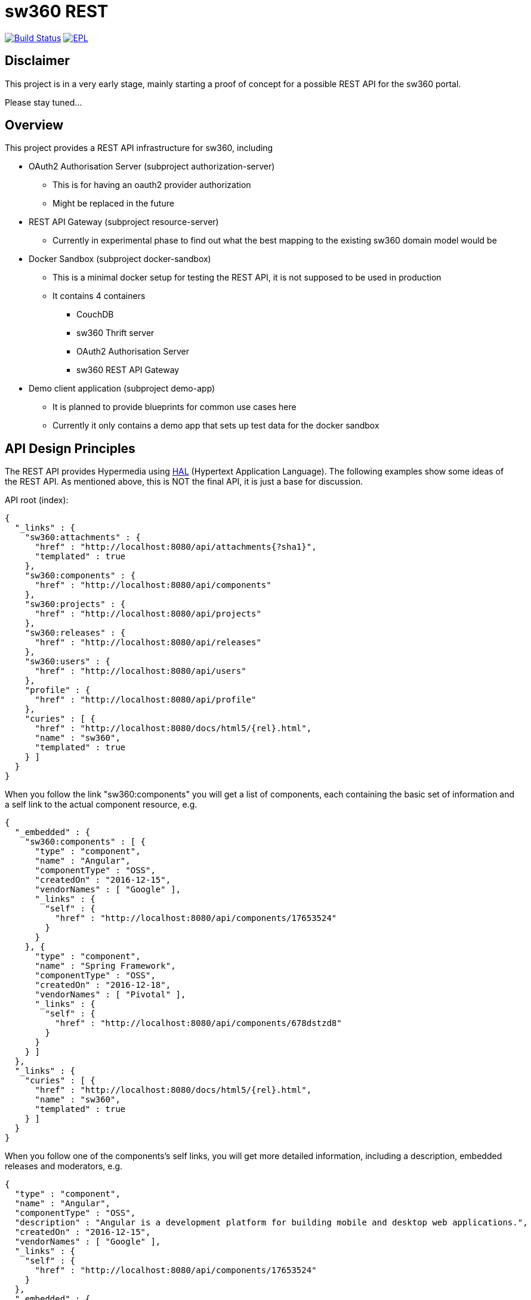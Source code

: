 = sw360 REST

image:https://travis-ci.org/sw360/sw360rest.svg?branch=master["Build Status", link="https://travis-ci.org/sw360/sw360rest"]
image:http://img.shields.io/badge/license-EPL-blue.svg["EPL", link="http://www.eclipse.org/legal/epl-v10.html"]

== Disclaimer

This project is in a very early stage, mainly starting a proof of concept for a possible REST API for the sw360 portal.

Please stay tuned...

== Overview

This project provides a REST API infrastructure for sw360, including

* OAuth2 Authorisation Server (subproject authorization-server)
** This is for having an oauth2 provider authorization
** Might be replaced in the future
* REST API Gateway (subproject resource-server)
** Currently in experimental phase to find out what the best mapping to the existing sw360 domain model would be
* Docker Sandbox (subproject docker-sandbox)
** This is a minimal docker setup for testing the REST API, it is not supposed to be used in production
** It contains 4 containers
*** CouchDB
*** sw360 Thrift server
*** OAuth2 Authorisation Server
*** sw360 REST API Gateway
* Demo client application (subproject demo-app)
** It is planned to provide blueprints for common use cases here
** Currently it only contains a demo app that sets up test data for the docker sandbox

== API Design Principles

The REST API provides Hypermedia using http://stateless.co/hal_specification.html[HAL] (Hypertext Application Language).
The following examples show some ideas of the REST API.
As mentioned above, this is NOT the final API,
it is just a base for discussion.

API root (index):
[source, json]
{
  "_links" : {
    "sw360:attachments" : {
      "href" : "http://localhost:8080/api/attachments{?sha1}",
      "templated" : true
    },
    "sw360:components" : {
      "href" : "http://localhost:8080/api/components"
    },
    "sw360:projects" : {
      "href" : "http://localhost:8080/api/projects"
    },
    "sw360:releases" : {
      "href" : "http://localhost:8080/api/releases"
    },
    "sw360:users" : {
      "href" : "http://localhost:8080/api/users"
    },
    "profile" : {
      "href" : "http://localhost:8080/api/profile"
    },
    "curies" : [ {
      "href" : "http://localhost:8080/docs/html5/{rel}.html",
      "name" : "sw360",
      "templated" : true
    } ]
  }
}

When you follow the link "sw360:components" you will get a list of components,
each containing the basic set of information
and a self link to the actual component resource, e.g.

[source, json]
{
  "_embedded" : {
    "sw360:components" : [ {
      "type" : "component",
      "name" : "Angular",
      "componentType" : "OSS",
      "createdOn" : "2016-12-15",
      "vendorNames" : [ "Google" ],
      "_links" : {
        "self" : {
          "href" : "http://localhost:8080/api/components/17653524"
        }
      }
    }, {
      "type" : "component",
      "name" : "Spring Framework",
      "componentType" : "OSS",
      "createdOn" : "2016-12-18",
      "vendorNames" : [ "Pivotal" ],
      "_links" : {
        "self" : {
          "href" : "http://localhost:8080/api/components/678dstzd8"
        }
      }
    } ]
  },
  "_links" : {
    "curies" : [ {
      "href" : "http://localhost:8080/docs/html5/{rel}.html",
      "name" : "sw360",
      "templated" : true
    } ]
  }
}

When you follow one of the components's self links,
you will get more detailed information, including a description,
embedded releases and moderators, e.g.

[source, json]
{
  "type" : "component",
  "name" : "Angular",
  "componentType" : "OSS",
  "description" : "Angular is a development platform for building mobile and desktop web applications.",
  "createdOn" : "2016-12-15",
  "vendorNames" : [ "Google" ],
  "_links" : {
    "self" : {
      "href" : "http://localhost:8080/api/components/17653524"
    }
  },
  "_embedded" : {
    "createdBy" : {
      "email" : "admin@sw360.org",
      "_links" : {
        "self" : {
          "href" : "http://localhost:8080/api/users/YWRtaW5Ac3czNjAub3Jn"
        }
      }
    },
    "releases" : [ {
      "version" : "2.3.0",
      "_links" : {
        "self" : {
          "href" : "http://localhost:8080/api/releases/3765276512"
        }
      }
    }, {
      "version" : "2.3.1",
      "_links" : {
        "self" : {
          "href" : "http://localhost:8080/api/releases/3765276512"
        }
      }
    } ],
    "moderators" : [ {
      "email" : "john@sw360.org",
      "_links" : {
        "self" : {
          "href" : "http://localhost:8080/api/users/am9obkBzdzM2MC5vcmc="
        }
      }
    }, {
      "email" : "admin@sw360.org",
      "_links" : {
        "self" : {
          "href" : "http://localhost:8080/api/users/YWRtaW5Ac3czNjAub3Jn"
        }
      }
    } ]
  }
}

== REST API Documentation

You find the current REST API documentation at
https://s3.amazonaws.com/sw360restdoc/api-guide.html

The documentation was created with http://docs.spring.io/spring-restdocs/docs/1.1.2.RELEASE/reference/html5/[Spring REST Docs]
and reflects the current implementation.
It is updated automatically with each Travis-CI build.


== Getting Started

Before you can build and run all the tests, make sure that you have

* Java 8 SDK installed
* Build the sw360 portal project locally (https://github.com/sw360/sw360portal)
** datahandler-1.6.0-SNAPSHOT.jar has to be in your local maven repository

To build an run all tests open a console and type

* Linux/Mac: ./gradlew build
* Windows: gradlew build

In the following description I use "./gradlew", Windows users always just have to type "gradlew" instead.

== Creating a Docker sandbox

Preconditions:

* docker and docker-compose installed
* Local maven build of the sw360 portal project

To create the Docker sandbox, invoke

* ./gradlew build preparedocker
* docker-compose build
* docker-compose up
* Check/Modify the IP address in the DemoApplication and run it
* Browse to <docker-host>:8091/browser.html#/api
** This version of the HAL browser contains a oauth2 bearer token for the docker sandbox

The docker-sandbox does not contain any test data yet.
To fill it with test data, do the following steps (will be more automated in the future):

* Download https://repo.spring.io/release/org/springframework/spring/4.3.5.RELEASE/spring-framework-4.3.5.RELEASE-dist.zip
* Unzip it
* Modify class DemoApplication subprojects/demo-app:
** DOCKER_HOST to your docker host
** SPRING_FRAMEWORK_DIST to your unzipped Spring framework dist
* Run class DemoApplication

== Browsing existing sw360 portal data with the sw360 REST API

This is currently work in progress and will be easier in the future.

The precondition for browsing the real sw360 data using the REST API is that you
have all the sw360 Thrift services running. You could change the Thrift services URL by
setting the following 3 environment variables:

* SW360_THRIFT_SERVER_URL to your local sw360 thrift server, including port, e.g. http://localhost:8080,
* SW360_PORTAL_SERVER_URL to your local sw360 LifeRay portal server, including port, e.g. http://localhost:8080
* SW360_LIFERAY_COMPANY_ID to the company id used in the LifeRay Portal

Right now you have to start both the authorization server as well as the resource server in 2 separate console windows:

* ./gradlew authorization-server:bootrun
** starts the authorization server at localhost:8090
* ./gradlew resource-server:bootrun
** starts the resource server at localhost:8091

Then get an oauth2 token from the authorization server by running

* ./gradlew printAccessToken -Psw360args="<auth server URL>,<user>,<password>"
* e.g. ./gradlew printAccessToken -Psw360args="http://192.168.99.100:8090,admin@sw360.org,sw360-admin-password"

At the end of the console output you will get something like:
[source]
Authorization: Bearer eyJhbGciOiJSUzI1NiIsInR5cCI6IkpXVCJ9.eyJhdWQiOlsic3czNjAtUkVTVC1BUEkiXSwidXNlcl9uYW1lIjoic3czNjAtdXNlciIsInNjb3BlIjpbInN3MzYwLnJlYWQiLCJzdzM2MC53cml0ZSJdLCJleHAiOjE0ODE2MjQyOTYsImF1dGhvcml0aWVzIjpbIlJPTEVfU1czNjBfVVNFUiJdLCJqdGkiOiIzMDgyMDM5ZS0xY2ViLTQ5ZDktYWM1My0xMzIxMTNhMWQwMDQiLCJjbGllbnRfaWQiOiJ0cnVzdGVkLXN3MzYwLWNsaWVudCJ9.Exm2Yc-XaTff6FrGRTL4lXhBvbAD05XH8sTFC1kPRuqPkWqW2T0IgMgOs7iNDFwREvnqhAP4ZkCEFWYy-kiGU63HDlobDntJkJqvZjLTBlv4jOlXXJQ0TZWm6c-ochNWMkKI2tYO8EeDLqHj0jW1DWQ1I3o6cVtYdJ-etwOuIAP0uC9sykHlJkL_-TjvGpxpPXj_gTzeuvvOtqqhgF10uOpN-BBq5nLyRP4Zgrd1NhE-E6osb8xZrzn0WjtHA5ja62lmJ-a40sQ2kaXP8pik4pq3hmv2yNDK0TExjvvDXS_aEEavUv1p2-LmlyTua2UizHHxLxFjqptE2FqMZlmqkQ

Then open the following URL in a web browser:
http://<REST server URL>/api/browser/index.html#/api

Now you should see an API browser (Hal-Browser), but you are not authorized yet.
Copy the whole token (including "Authorization: Bearer") into the "Custom Request Headers" field in the HAL-Browser and click on the "Go!" button.

Now you are authorized and can use the HAL-Browser to navigate through the API.

== License

SPDX Short Identifier: http://spdx.org/licenses/EPL-1.0

All rights reserved. This program and the accompanying materials
are made available under the terms of the Eclipse Public License v1.0
which accompanies this distribution, and is available at
http://www.eclipse.org/legal/epl-v10.html
